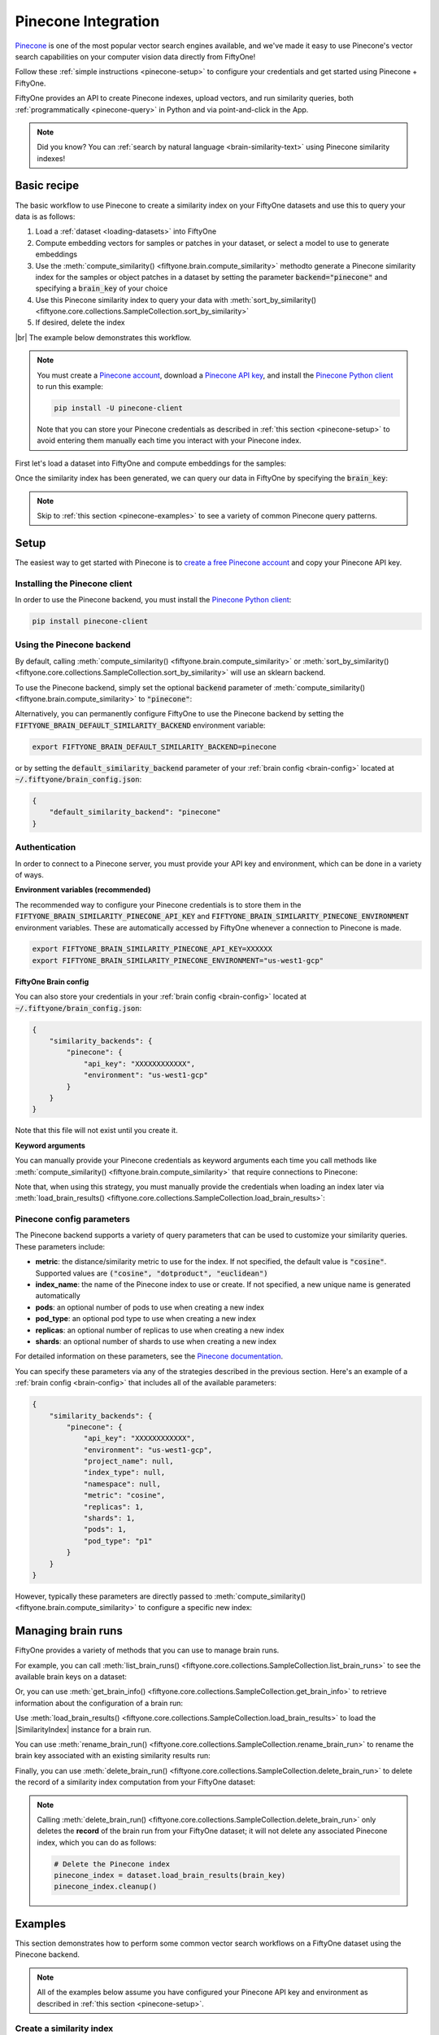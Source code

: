 .. _pinecone-integration:

Pinecone Integration
====================

.. default-role:: code

`Pinecone <https://www.pinecone.io>`_ is one of the most popular vector search
engines available, and we've made it easy to use Pinecone's vector search
capabilities on your computer vision data directly from FiftyOne!

Follow these :ref:`simple instructions <pinecone-setup>` to configure your
credentials and get started using Pinecone + FiftyOne.

FiftyOne provides an API to create Pinecone indexes, upload vectors, and run
similarity queries, both :ref:`programmatically <pinecone-query>` in Python and
via point-and-click in the App.

.. note::

    Did you know? You can
    :ref:`search by natural language <brain-similarity-text>` using Pinecone
    similarity indexes!

.. image:: /images/brain/brain-object-similarity.gif
   :alt: object-similarity
   :align: center

.. _pinecone-basic-recipe:

Basic recipe
____________

The basic workflow to use Pinecone to create a similarity index on your
FiftyOne datasets and use this to query your data is as follows:

1)  Load a :ref:`dataset <loading-datasets>` into FiftyOne

2)  Compute embedding vectors for samples or patches in your dataset, or select
    a model to use to generate embeddings

3)  Use the :meth:`compute_similarity() <fiftyone.brain.compute_similarity>`
    methodto generate a Pinecone similarity index for the samples or object
    patches in a dataset by setting the parameter `backend="pinecone"` and
    specifying a `brain_key` of your choice

4)  Use this Pinecone similarity index to query your data with
    :meth:`sort_by_similarity() <fiftyone.core.collections.SampleCollection.sort_by_similarity>`

5)  If desired, delete the index

|br|
The example below demonstrates this workflow.

.. note::

    You must create a `Pinecone account <https://www.pinecone.io/>`_, download
    a `Pinecone API key <https://app.pinecone.io/organizations>`_, and install
    the
    `Pinecone Python client <hhttps://github.com/pinecone-io/pinecone-python-client>`_
    to run this example:

    .. code-block:: shell

        pip install -U pinecone-client

    Note that you can store your Pinecone credentials as described in
    :ref:`this section <pinecone-setup>` to avoid entering them manually each
    time you interact with your Pinecone index.

First let's load a dataset into FiftyOne and compute embeddings for the
samples:

.. code-block:: python
    :linenos:

    import fiftyone as fo
    import fiftyone.brain as fob
    import fiftyone.zoo as foz

    # Step 1: Load your data into FiftyOne
    dataset = foz.load_zoo_dataset("quickstart")

    # Steps 2 and 3: Compute embeddings and create a similarity index
    pinecone_index = fob.compute_similarity(
        dataset, 
        brain_key="pinecone_index",
        backend="pinecone",
    )

Once the similarity index has been generated, we can query our data in FiftyOne
by specifying the `brain_key`:

.. code-block:: python
    :linenos:

    # Step 4: Query your data
    query = dataset.first().id  # query by sample ID
    view = dataset.sort_by_similarity(
        query, 
        brain_key=brain_key,
        k=10,  # limit to 10 most similar samples
    )

    # Step 5 (optional): Cleanup

    # Delete the Pinecone index
    pinecone_index = dataset.load_brain_results(brain_key)
    pinecone_index.cleanup()

    # Delete run record from FiftyOne
    dataset.delete_brain_run("pinecone_index")

.. note::

    Skip to :ref:`this section <pinecone-examples>` to see a variety of common
    Pinecone query patterns.

.. _pinecone-setup:

Setup
_____

The easiest way to get started with Pinecone is to
`create a free Pinecone account <https://www.pinecone.io>`_ and copy your
Pinecone API key.

Installing the Pinecone client
------------------------------

In order to use the Pinecone backend, you must install the
`Pinecone Python client <https://github.com/pinecone-io/pinecone-python-client>`_:

.. code-block:: shell

    pip install pinecone-client

Using the Pinecone backend
--------------------------

By default, calling
:meth:`compute_similarity() <fiftyone.brain.compute_similarity>` or 
:meth:`sort_by_similarity() <fiftyone.core.collections.SampleCollection.sort_by_similarity>`
will use an sklearn backend.

To use the Pinecone backend, simply set the optional `backend` parameter of
:meth:`compute_similarity() <fiftyone.brain.compute_similarity>` to
`"pinecone"`:

.. code:: python
    :linenos:

    import fiftyone.brain as fob

    fob.compute_similarity(..., backend="pinecone", ...)

Alternatively, you can permanently configure FiftyOne to use the Pinecone
backend by setting the `FIFTYONE_BRAIN_DEFAULT_SIMILARITY_BACKEND` environment
variable:

.. code-block:: shell

    export FIFTYONE_BRAIN_DEFAULT_SIMILARITY_BACKEND=pinecone

or by setting the `default_similarity_backend` parameter of your
:ref:`brain config <brain-config>` located at `~/.fiftyone/brain_config.json`:

.. code-block:: json

    {
        "default_similarity_backend": "pinecone"
    }

Authentication
--------------

In order to connect to a Pinecone server, you must provide your API key and
environment, which can be done in a variety of ways.

**Environment variables (recommended)**

The recommended way to configure your Pinecone credentials is to store them
in the
`FIFTYONE_BRAIN_SIMILARITY_PINECONE_API_KEY` and
`FIFTYONE_BRAIN_SIMILARITY_PINECONE_ENVIRONMENT` environment variables. These
are automatically accessed by FiftyOne whenever a connection to Pinecone is
made.

.. code-block:: shell

    export FIFTYONE_BRAIN_SIMILARITY_PINECONE_API_KEY=XXXXXX
    export FIFTYONE_BRAIN_SIMILARITY_PINECONE_ENVIRONMENT="us-west1-gcp"

**FiftyOne Brain config**

You can also store your credentials in your :ref:`brain config <brain-config>`
located at `~/.fiftyone/brain_config.json`:

.. code-block:: json

    {
        "similarity_backends": {
            "pinecone": {
                "api_key": "XXXXXXXXXXXX",
                "environment": "us-west1-gcp"
            }
        }
    }

Note that this file will not exist until you create it.

**Keyword arguments**

You can manually provide your Pinecone credentials as keyword arguments each
time you call methods like
:meth:`compute_similarity() <fiftyone.brain.compute_similarity>` that require
connections to Pinecone:

.. code:: python
    :linenos:

    import fiftyone.brain as fob 
    
    pinecone_index = fob.compute_similarity(
        ...
        backend="pinecone",
        brain_key="pinecone_index",
        api_key="XXXXXX",
        environment="us-west1-gcp",
    )

Note that, when using this strategy, you must manually provide the credentials
when loading an index later via
:meth:`load_brain_results() <fiftyone.core.collections.SampleCollection.load_brain_results>`:

.. code:: python
    :linenos:

    pinecone_index = dataset.load_brain_results(
        "pinecone_index",
        api_key="XXXXXX",
        environment="us-west1-gcp",
    )

.. _pinecone-config-parameters:

Pinecone config parameters
--------------------------

The Pinecone backend supports a variety of query parameters that can be used to
customize your similarity queries. These parameters include:

*   **metric**: the distance/similarity metric to use for the index. If not
    specified, the default value is `"cosine"`. Supported values are
    `("cosine", "dotproduct", "euclidean")`
*   **index_name**: the name of the Pinecone index to use or create. If not
    specified, a new unique name is generated automatically
*   **pods**: an optional number of pods to use when creating a new index
*   **pod_type**: an optional pod type to use when creating a new index
*   **replicas**: an optional number of replicas to use when creating a new
    index
*   **shards**: an optional number of shards to use when creating a new index

For detailed information on these parameters, see the 
`Pinecone documentation <https://docs.pinecone.io/docs/indexes>`_.

You can specify these parameters via any of the strategies described in the
previous section. Here's an example of a :ref:`brain config <brain-config>`
that includes all of the available parameters:

.. code-block:: json

    {
        "similarity_backends": {
            "pinecone": {
                "api_key": "XXXXXXXXXXXX",
                "environment": "us-west1-gcp",
                "project_name": null,
                "index_type": null,
                "namespace": null,
                "metric": "cosine",
                "replicas": 1,
                "shards": 1,
                "pods": 1,
                "pod_type": "p1"
            }
        }
    }

However, typically these parameters are directly passed to
:meth:`compute_similarity() <fiftyone.brain.compute_similarity>` to configure
a specific new index:

.. code:: python
    :linenos:

    pinecone_index = fob.compute_similarity(
        ...
        backend="pinecone",
        brain_key="pinecone_index",
        index_name="your-index-name",
        metric="cosine",
        pod_type="s1",
        pods=2,
    )

.. _pinecone-managing-brain-runs:

Managing brain runs
___________________

FiftyOne provides a variety of methods that you can use to manage brain runs.

For example, you can call
:meth:`list_brain_runs() <fiftyone.core.collections.SampleCollection.list_brain_runs>`
to see the available brain keys on a dataset:

.. code:: python
    :linenos:

    import fiftyone.brain as fob

    # List all brain runs
    dataset.list_brain_runs()

    # Only list similarity runs
    dataset.list_brain_runs(type=fob.Similarity)

    # Only list specific similarity runs
    dataset.list_brain_runs(
        type=fob.Similarity,
        patches_field="ground_truth",
        supports_prompts=True,
    )

Or, you can use
:meth:`get_brain_info() <fiftyone.core.collections.SampleCollection.get_brain_info>`
to retrieve information about the configuration of a brain run:

.. code:: python
    :linenos:

    info = dataset.get_brain_info(brain_key)
    print(info)

Use :meth:`load_brain_results() <fiftyone.core.collections.SampleCollection.load_brain_results>`
to load the |SimilarityIndex| instance for a brain run.

You can use
:meth:`rename_brain_run() <fiftyone.core.collections.SampleCollection.rename_brain_run>`
to rename the brain key associated with an existing similarity results run:

.. code:: python
    :linenos:

    dataset.rename_brain_run(brain_key, new_brain_key)

Finally, you can use
:meth:`delete_brain_run() <fiftyone.core.collections.SampleCollection.delete_brain_run>`
to delete the record of a similarity index computation from your FiftyOne 
dataset:

.. code:: python
    :linenos:

    dataset.delete_brain_run(brain_key)

.. note::

    Calling
    :meth:`delete_brain_run() <fiftyone.core.collections.SampleCollection.delete_brain_run>`
    only deletes the **record** of the brain run from your FiftyOne dataset; it
    will not delete any associated Pinecone index, which you can do as follows:

    .. code:: python

        # Delete the Pinecone index
        pinecone_index = dataset.load_brain_results(brain_key)
        pinecone_index.cleanup()

.. _pinecone-examples:

Examples
________

This section demonstrates how to perform some common vector search workflows on 
a FiftyOne dataset using the Pinecone backend.

.. note::

    All of the examples below assume you have configured your Pinecone API key
    and environment as described in :ref:`this section <pinecone-setup>`.

.. _pinecone-new-similarity-index:

Create a similarity index
-------------------------

In order to create a new Pinecone similarity index, you need to specify either
the `embeddings` or `model` argument to
:meth:`compute_similarity() <fiftyone.brain.compute_similarity>`. Here's a few
possibilities:

.. code:: python
    :linenos:

    import fiftyone as fo
    import fiftyone.brain as fob
    import fiftyone.zoo as foz

    dataset = foz.load_zoo_dataset("quickstart")
    model_name = "clip-vit-base32-torch"
    model = foz.load_zoo_model(model_name)
    brain_key = "pinecone_index"

    # Option 1: Compute embeddings on the fly from model name
    fob.compute_similarity(
        dataset,
        model=model_name,
        backend="pinecone",
        brain_key=brain_key,
    )

    # Option 2: Compute embeddings on the fly from model instance
    fob.compute_similarity(
        dataset,
        model=model
        backend="pinecone",
        brain_key=brain_key,
    )

    # Option 3: Pass precomputed embeddings as a numpy array
    embeddings = dataset.compute_embeddings(model)
    fob.compute_similarity(
        dataset,
        embeddings=embeddings,
        backend="pinecone",
        brain_key=brain_key,
    )

    # Option 4: Pass precomputed embeddings by field name
    dataset.compute_embeddings(model, embeddings_field="embeddings")
    fob.compute_similarity(
        dataset,
        embeddings_field="embeddings",
        backend="pinecone",
        brain_key=brain_key,
    )

.. note::

    You can customize the Pinecone index by passing any
    :ref:`supported parameters <pinecone-config-parameters>` as extra kwargs.

.. _pinecone-patch-similarity-index:

Create a patch similarity index
-------------------------------

You can also create a similarity index for
:ref:`object patches <brain-object-similarity>` within your dataset by
specifying a `patches_field` argument to
:meth:`compute_similarity() <fiftyone.brain.compute_similarity>`:

.. code:: python
    :linenos:

    import fiftyone as fo
    import fiftyone.brain as fob
    import fiftyone.zoo as foz

    dataset = foz.load_zoo_dataset("quickstart")

    fob.compute_similarity(
        dataset,
        patches_field="ground_truth",
        model="clip-vit-base32-torch",
        backend="pinecone",
        brain_key="pinecone_patches",
    )

.. note::

    You can customize the Pinecone index by passing any
    :ref:`supported parameters <pinecone-config-parameters>` as extra kwargs.

.. _pinecone-connect-to-existing-index:

Connect to an existing index
----------------------------

If you have already created a Pinecone index storing the embedding vectors for
the samples or patches in your dataset, you can connect to it by passing the
`index_name` to
:meth:`compute_similarity() <fiftyone.brain.compute_similarity>`:

.. code:: python
    :linenos:

    import fiftyone as fo
    import fiftyone.brain as fob
    import fiftyone.zoo as foz

    dataset = foz.load_zoo_dataset("quickstart")

    fob.compute_similarity(
        dataset,
        model="clip-vit-base32-torch",      # zoo model used (if applicable)
        embeddings=False,                   # don't compute embeddings
        index_name="your-index",            # the existing Pinecone index
        brain_key="pinecone_index",
        backend="pinecone",
    )

.. _pinecone-add-remove-embeddings:

Add/remove embeddings from an index
-----------------------------------

You can use
:meth:`add_to_index() <fiftyone.brain.similarity.SimilarityIndex.add_to_index>`
and
:meth:`remove_from_index() <fiftyone.brain.similarity.SimilarityIndex.remove_from_index>`
to add and remove embeddings from an existing Pinecone index.

These methods can come in handy if you modify your FiftyOne dataset and need
to update the Pinecone index to reflect these changes:

.. code:: python
    :linenos:

    import numpy as np

    import fiftyone as fo
    import fiftyone.brain as fob
    import fiftyone.zoo as foz

    dataset = foz.load_zoo_dataset("quickstart")

    pinecone_index = fob.compute_similarity(
        dataset,
        model="clip-vit-base32-torch",
        brain_key="pinecone_index",
        backend="pinecone",
    )
    print(pinecone_index.total_index_size)  # 200

    view = dataset.take(10)
    ids = view.values("id")

    # Delete 10 samples from a dataset
    dataset.delete_samples(view)

    # Delete the corresponding vectors from the index
    pinecone_index.remove_from_index(sample_ids=ids)

    # Add 20 samples to a dataset
    samples = [fo.Sample(filepath="tmp%d.jpg" % i) for i in range(20)]
    sample_ids = dataset.add_samples(samples)

    # Add corresponding embeddings to the index
    embeddings = np.random.rand(20, 512)
    pinecone_index.add_to_index(embeddings, sample_ids)

    print(pinecone_index.total_index_size)  # 210

.. _pinecone-get-embeddings:

Retrieve embeddings from an index
---------------------------------

You can use
:meth:`get_embeddings() <fiftyone.brain.similarity.SimilarityIndex.get_embeddings>`
to retrieve embeddings from a Pinecone index by ID:

.. code:: python
    :linenos:

    import fiftyone as fo
    import fiftyone.brain as fob
    import fiftyone.zoo as foz

    dataset = foz.load_zoo_dataset("quickstart")

    pinecone_index = fob.compute_similarity(
        dataset, 
        model="clip-vit-base32-torch"
        brain_key="pinecone_index",
        backend="pinecone",
    )

    # Retrieve embeddings for the entire dataset
    ids = dataset.values("id")
    embeddings, sample_ids, _ = pinecone_index.get_embeddings(sample_ids=ids)
    print(embeddings.shape)  # (200, 512)
    print(sample_ids.shape)  # (200,)

    # Retrieve embeddings for a view
    ids = dataset.take(10).values("id")
    embeddings, sample_ids, _ = pinecone_index.get_embeddings(sample_ids=ids)
    print(embeddings.shape)  # (10, 512)
    print(sample_ids.shape)  # (10,)

.. _pinecone-query:

Querying a Pinecone index
-------------------------

You can query a Pinecone index by appending a
:meth:`sort_by_similarity() <fiftyone.core.collections.SampleCollection.sort_by_similarity>`
stage to any dataset or view. The query can be any of the following:

*   An ID (sample or patch)
*   A query vector of same dimension as the index
*   A list of IDs (samples or patches)
*   A text prompt (if :ref:`supported by the model <brain-similarity-text>`)

.. code:: python
    :linenos:

    import numpy as np

    import fiftyone as fo
    import fiftyone.brain as fob
    import fiftyone.zoo as foz

    dataset = foz.load_zoo_dataset("quickstart")

    fob.compute_similarity(
        dataset, 
        model="clip-vit-base32-torch"
        brain_key="pinecone_index",
        backend="pinecone",
    )

    # Query by vector
    query = np.random.rand(512)  # matches the dimension of CLIP embeddings
    view = dataset.sort_by_similarity(query, k=10, brain_key="pinecone_index")

    # Query by sample ID
    query = dataset.first().id
    view = dataset.sort_by_similarity(query, k=10, brain_key="pinecone_index")

    # Query by a list of IDs
    query = [dataset.first().id, dataset.last().id]
    view = dataset.sort_by_similarity(query, k=10, brain_key="pinecone_index")

    # Query by text prompt
    query = "a photo of a dog"
    view = dataset.sort_by_similarity(query, k=10, brain_key="pinecone_index")

.. note::

    Performing a similarity search on a |DatasetView| will **only** return
    results from the view; if the view contains samples that were not included
    in the index, they will never be included in the result.

    This means that you can index an entire |Dataset| once and then perform
    searches on subsets of the dataset by
    :ref:`constructing views <using-views>` that contain the images of
    interest.

.. _pinecone-access-client:

Accessing the Pinecone client
-----------------------------

You can use the `index` property of a Pinecone index to directly access the
underlying Pinecone client instance and use its methods as desired:

.. code:: python
    :linenos:

    import fiftyone as fo
    import fiftyone.brain as fob
    import fiftyone.zoo as foz

    dataset = foz.load_zoo_dataset("quickstart")

    pinecone_index = fob.compute_similarity(
        dataset,
        model="clip-vit-base32-torch"
        brain_key="pinecone_index",
        backend="pinecone",
    )

    print(pinecone_index.index)

    # The Pinecone SDK is already initialized for you as well
    import pinecone
    print(pinecone.list_indexes())

.. _pinecone-advanced-usage:

Advanced usage
--------------

As :ref:`previously mentioned <pinecone-config-parameters>`, you can customize
your Pinecone indexes by providing optional parameters to
:meth:`compute_similarity() <fiftyone.brain.compute_similarity>`.

Here's an example of creating a similarity index backed by a customized
Pinecone index. Just for fun, we'll specify a custom index name, use dot
product similarity, and populate the index for only a subset of our dataset:

.. code:: python
    :linenos:

    import fiftyone as fo
    import fiftyone.brain as fob
    import fiftyone.zoo as foz

    dataset = foz.load_zoo_dataset("quickstart")

    # Create a custom Pinecone index
    pinecone_index = fob.compute_similarity(
        dataset,
        model="clip-vit-base32-torch",
        embeddings=False,  # we'll add embeddings below
        metric="dotproduct",
        brain_key="pinecone_index",
        backend="pinecone",
        index_name="custom-pinecone-index",
        pod_type="s1",
        pods=2,
        shards=2,
    )

    # Add embeddings for a subset of the dataset
    view = dataset.take(10)
    embeddings, sample_ids, _ = pinecone_index.compute_embeddings(view)
    pinecone_index.add_to_index(embeddings, sample_ids)

    print(pinecone_index.index)

    # The Pinecone SDK is already initialized for you as well
    import pinecone
    print(pinecone.list_indexes())
